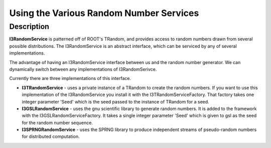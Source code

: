 Using the Various Random Number Services
----------------------------------------

Description
&&&&&&&&&&&

**I3RandomService** is patterned off of ROOT's TRandom, and provides access 
to random numbers drawn from several possible distributions.  The 
I3RandomService is an abstract interface, which can be serviced by any of
several implementations.  

The advantage of having an I3RandomService interface between us and the 
random number generator.  We can dynamically switch between any implementations 
of I3RandomSerivce.

Currently there are three implementations of this interface.  

* **I3TRandomService** - uses a private instance of a TRandom to create
  the random numbers.  If you want to use this implementation of the
  I3RandomService you install it with the I3TRandomServiceFactory.  That
  factory takes one integer parameter 'Seed' which is the seed passed to the 
  instance of TRandom for a seed. 

* **I3GSLRandomService** - uses the gnu scientific library
  to generate random numbers.  It is added to the framework with the
  I3GSLRandomServiceFactory.  It takes a single integer parameter 'Seed' which is 
  given to gsl as the seed for the random number sequence. 

* **I3SPRNGRandomService** - uses the SPRNG library to
  produce independent streams of pseudo-random numbers for distributed
  computation.


